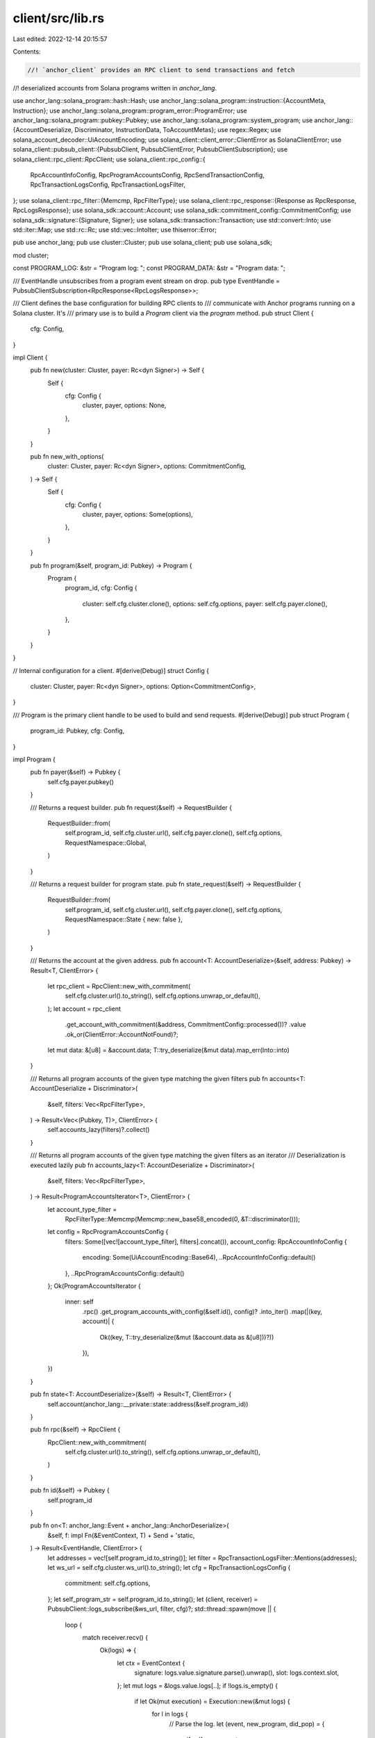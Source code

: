 client/src/lib.rs
=================

Last edited: 2022-12-14 20:15:57

Contents:

.. code-block:: rs

    //! `anchor_client` provides an RPC client to send transactions and fetch
//! deserialized accounts from Solana programs written in `anchor_lang`.

use anchor_lang::solana_program::hash::Hash;
use anchor_lang::solana_program::instruction::{AccountMeta, Instruction};
use anchor_lang::solana_program::program_error::ProgramError;
use anchor_lang::solana_program::pubkey::Pubkey;
use anchor_lang::solana_program::system_program;
use anchor_lang::{AccountDeserialize, Discriminator, InstructionData, ToAccountMetas};
use regex::Regex;
use solana_account_decoder::UiAccountEncoding;
use solana_client::client_error::ClientError as SolanaClientError;
use solana_client::pubsub_client::{PubsubClient, PubsubClientError, PubsubClientSubscription};
use solana_client::rpc_client::RpcClient;
use solana_client::rpc_config::{
    RpcAccountInfoConfig, RpcProgramAccountsConfig, RpcSendTransactionConfig,
    RpcTransactionLogsConfig, RpcTransactionLogsFilter,
};
use solana_client::rpc_filter::{Memcmp, RpcFilterType};
use solana_client::rpc_response::{Response as RpcResponse, RpcLogsResponse};
use solana_sdk::account::Account;
use solana_sdk::commitment_config::CommitmentConfig;
use solana_sdk::signature::{Signature, Signer};
use solana_sdk::transaction::Transaction;
use std::convert::Into;
use std::iter::Map;
use std::rc::Rc;
use std::vec::IntoIter;
use thiserror::Error;

pub use anchor_lang;
pub use cluster::Cluster;
pub use solana_client;
pub use solana_sdk;

mod cluster;

const PROGRAM_LOG: &str = "Program log: ";
const PROGRAM_DATA: &str = "Program data: ";

/// EventHandle unsubscribes from a program event stream on drop.
pub type EventHandle = PubsubClientSubscription<RpcResponse<RpcLogsResponse>>;

/// Client defines the base configuration for building RPC clients to
/// communicate with Anchor programs running on a Solana cluster. It's
/// primary use is to build a `Program` client via the `program` method.
pub struct Client {
    cfg: Config,
}

impl Client {
    pub fn new(cluster: Cluster, payer: Rc<dyn Signer>) -> Self {
        Self {
            cfg: Config {
                cluster,
                payer,
                options: None,
            },
        }
    }

    pub fn new_with_options(
        cluster: Cluster,
        payer: Rc<dyn Signer>,
        options: CommitmentConfig,
    ) -> Self {
        Self {
            cfg: Config {
                cluster,
                payer,
                options: Some(options),
            },
        }
    }

    pub fn program(&self, program_id: Pubkey) -> Program {
        Program {
            program_id,
            cfg: Config {
                cluster: self.cfg.cluster.clone(),
                options: self.cfg.options,
                payer: self.cfg.payer.clone(),
            },
        }
    }
}

// Internal configuration for a client.
#[derive(Debug)]
struct Config {
    cluster: Cluster,
    payer: Rc<dyn Signer>,
    options: Option<CommitmentConfig>,
}

/// Program is the primary client handle to be used to build and send requests.
#[derive(Debug)]
pub struct Program {
    program_id: Pubkey,
    cfg: Config,
}

impl Program {
    pub fn payer(&self) -> Pubkey {
        self.cfg.payer.pubkey()
    }

    /// Returns a request builder.
    pub fn request(&self) -> RequestBuilder {
        RequestBuilder::from(
            self.program_id,
            self.cfg.cluster.url(),
            self.cfg.payer.clone(),
            self.cfg.options,
            RequestNamespace::Global,
        )
    }

    /// Returns a request builder for program state.
    pub fn state_request(&self) -> RequestBuilder {
        RequestBuilder::from(
            self.program_id,
            self.cfg.cluster.url(),
            self.cfg.payer.clone(),
            self.cfg.options,
            RequestNamespace::State { new: false },
        )
    }

    /// Returns the account at the given address.
    pub fn account<T: AccountDeserialize>(&self, address: Pubkey) -> Result<T, ClientError> {
        let rpc_client = RpcClient::new_with_commitment(
            self.cfg.cluster.url().to_string(),
            self.cfg.options.unwrap_or_default(),
        );
        let account = rpc_client
            .get_account_with_commitment(&address, CommitmentConfig::processed())?
            .value
            .ok_or(ClientError::AccountNotFound)?;
        let mut data: &[u8] = &account.data;
        T::try_deserialize(&mut data).map_err(Into::into)
    }

    /// Returns all program accounts of the given type matching the given filters
    pub fn accounts<T: AccountDeserialize + Discriminator>(
        &self,
        filters: Vec<RpcFilterType>,
    ) -> Result<Vec<(Pubkey, T)>, ClientError> {
        self.accounts_lazy(filters)?.collect()
    }

    /// Returns all program accounts of the given type matching the given filters as an iterator
    /// Deserialization is executed lazily
    pub fn accounts_lazy<T: AccountDeserialize + Discriminator>(
        &self,
        filters: Vec<RpcFilterType>,
    ) -> Result<ProgramAccountsIterator<T>, ClientError> {
        let account_type_filter =
            RpcFilterType::Memcmp(Memcmp::new_base58_encoded(0, &T::discriminator()));
        let config = RpcProgramAccountsConfig {
            filters: Some([vec![account_type_filter], filters].concat()),
            account_config: RpcAccountInfoConfig {
                encoding: Some(UiAccountEncoding::Base64),
                ..RpcAccountInfoConfig::default()
            },
            ..RpcProgramAccountsConfig::default()
        };
        Ok(ProgramAccountsIterator {
            inner: self
                .rpc()
                .get_program_accounts_with_config(&self.id(), config)?
                .into_iter()
                .map(|(key, account)| {
                    Ok((key, T::try_deserialize(&mut (&account.data as &[u8]))?))
                }),
        })
    }

    pub fn state<T: AccountDeserialize>(&self) -> Result<T, ClientError> {
        self.account(anchor_lang::__private::state::address(&self.program_id))
    }

    pub fn rpc(&self) -> RpcClient {
        RpcClient::new_with_commitment(
            self.cfg.cluster.url().to_string(),
            self.cfg.options.unwrap_or_default(),
        )
    }

    pub fn id(&self) -> Pubkey {
        self.program_id
    }

    pub fn on<T: anchor_lang::Event + anchor_lang::AnchorDeserialize>(
        &self,
        f: impl Fn(&EventContext, T) + Send + 'static,
    ) -> Result<EventHandle, ClientError> {
        let addresses = vec![self.program_id.to_string()];
        let filter = RpcTransactionLogsFilter::Mentions(addresses);
        let ws_url = self.cfg.cluster.ws_url().to_string();
        let cfg = RpcTransactionLogsConfig {
            commitment: self.cfg.options,
        };
        let self_program_str = self.program_id.to_string();
        let (client, receiver) = PubsubClient::logs_subscribe(&ws_url, filter, cfg)?;
        std::thread::spawn(move || {
            loop {
                match receiver.recv() {
                    Ok(logs) => {
                        let ctx = EventContext {
                            signature: logs.value.signature.parse().unwrap(),
                            slot: logs.context.slot,
                        };
                        let mut logs = &logs.value.logs[..];
                        if !logs.is_empty() {
                            if let Ok(mut execution) = Execution::new(&mut logs) {
                                for l in logs {
                                    // Parse the log.
                                    let (event, new_program, did_pop) = {
                                        if self_program_str == execution.program() {
                                            handle_program_log(&self_program_str, l).unwrap_or_else(
                                                |e| {
                                                    println!("Unable to parse log: {}", e);
                                                    std::process::exit(1);
                                                },
                                            )
                                        } else {
                                            let (program, did_pop) =
                                                handle_system_log(&self_program_str, l);
                                            (None, program, did_pop)
                                        }
                                    };
                                    // Emit the event.
                                    if let Some(e) = event {
                                        f(&ctx, e);
                                    }
                                    // Switch program context on CPI.
                                    if let Some(new_program) = new_program {
                                        execution.push(new_program);
                                    }
                                    // Program returned.
                                    if did_pop {
                                        execution.pop();
                                    }
                                }
                            }
                        }
                    }
                    Err(_err) => {
                        return;
                    }
                }
            }
        });
        Ok(client)
    }
}

/// Iterator with items of type (Pubkey, T). Used to lazily deserialize account structs.
/// Wrapper type hides the inner type from usages so the implementation can be changed.
pub struct ProgramAccountsIterator<T> {
    inner: Map<IntoIter<(Pubkey, Account)>, AccountConverterFunction<T>>,
}

/// Function type that accepts solana accounts and returns deserialized anchor accounts
type AccountConverterFunction<T> = fn((Pubkey, Account)) -> Result<(Pubkey, T), ClientError>;

impl<T> Iterator for ProgramAccountsIterator<T> {
    type Item = Result<(Pubkey, T), ClientError>;

    fn next(&mut self) -> Option<Self::Item> {
        self.inner.next()
    }
}

fn handle_program_log<T: anchor_lang::Event + anchor_lang::AnchorDeserialize>(
    self_program_str: &str,
    l: &str,
) -> Result<(Option<T>, Option<String>, bool), ClientError> {
    // Log emitted from the current program.
    if let Some(log) = l
        .strip_prefix(PROGRAM_LOG)
        .or_else(|| l.strip_prefix(PROGRAM_DATA))
    {
        let borsh_bytes = match anchor_lang::__private::base64::decode(log) {
            Ok(borsh_bytes) => borsh_bytes,
            _ => {
                #[cfg(feature = "debug")]
                println!("Could not base64 decode log: {}", log);
                return Ok((None, None, false));
            }
        };

        let mut slice: &[u8] = &borsh_bytes[..];
        let disc: [u8; 8] = {
            let mut disc = [0; 8];
            disc.copy_from_slice(&borsh_bytes[..8]);
            slice = &slice[8..];
            disc
        };
        let mut event = None;
        if disc == T::discriminator() {
            let e: T = anchor_lang::AnchorDeserialize::deserialize(&mut slice)
                .map_err(|e| ClientError::LogParseError(e.to_string()))?;
            event = Some(e);
        }
        Ok((event, None, false))
    }
    // System log.
    else {
        let (program, did_pop) = handle_system_log(self_program_str, l);
        Ok((None, program, did_pop))
    }
}

fn handle_system_log(this_program_str: &str, log: &str) -> (Option<String>, bool) {
    if log.starts_with(&format!("Program {} log:", this_program_str)) {
        (Some(this_program_str.to_string()), false)
    } else if log.contains("invoke") {
        (Some("cpi".to_string()), false) // Any string will do.
    } else {
        let re = Regex::new(r"^Program (.*) success*$").unwrap();
        if re.is_match(log) {
            (None, true)
        } else {
            (None, false)
        }
    }
}

struct Execution {
    stack: Vec<String>,
}

impl Execution {
    pub fn new(logs: &mut &[String]) -> Result<Self, ClientError> {
        let l = &logs[0];
        *logs = &logs[1..];

        let re = Regex::new(r"^Program (.*) invoke.*$").unwrap();
        let c = re
            .captures(l)
            .ok_or_else(|| ClientError::LogParseError(l.to_string()))?;
        let program = c
            .get(1)
            .ok_or_else(|| ClientError::LogParseError(l.to_string()))?
            .as_str()
            .to_string();
        Ok(Self {
            stack: vec![program],
        })
    }

    pub fn program(&self) -> String {
        assert!(!self.stack.is_empty());
        self.stack[self.stack.len() - 1].clone()
    }

    pub fn push(&mut self, new_program: String) {
        self.stack.push(new_program);
    }

    pub fn pop(&mut self) {
        assert!(!self.stack.is_empty());
        self.stack.pop().unwrap();
    }
}

#[derive(Debug)]
pub struct EventContext {
    pub signature: Signature,
    pub slot: u64,
}

#[derive(Debug, Error)]
pub enum ClientError {
    #[error("Account not found")]
    AccountNotFound,
    #[error("{0}")]
    AnchorError(#[from] anchor_lang::error::Error),
    #[error("{0}")]
    ProgramError(#[from] ProgramError),
    #[error("{0}")]
    SolanaClientError(#[from] SolanaClientError),
    #[error("{0}")]
    SolanaClientPubsubError(#[from] PubsubClientError),
    #[error("Unable to parse log: {0}")]
    LogParseError(String),
}

/// `RequestBuilder` provides a builder interface to create and send
/// transactions to a cluster.
pub struct RequestBuilder<'a> {
    cluster: String,
    program_id: Pubkey,
    accounts: Vec<AccountMeta>,
    options: CommitmentConfig,
    instructions: Vec<Instruction>,
    payer: Rc<dyn Signer>,
    // Serialized instruction data for the target RPC.
    instruction_data: Option<Vec<u8>>,
    signers: Vec<&'a dyn Signer>,
    // True if the user is sending a state instruction.
    namespace: RequestNamespace,
}

#[derive(PartialEq, Eq)]
pub enum RequestNamespace {
    Global,
    State {
        // True if the request is to the state's new ctor.
        new: bool,
    },
    Interface,
}

impl<'a> RequestBuilder<'a> {
    pub fn from(
        program_id: Pubkey,
        cluster: &str,
        payer: Rc<dyn Signer>,
        options: Option<CommitmentConfig>,
        namespace: RequestNamespace,
    ) -> Self {
        Self {
            program_id,
            payer,
            cluster: cluster.to_string(),
            accounts: Vec::new(),
            options: options.unwrap_or_default(),
            instructions: Vec::new(),
            instruction_data: None,
            signers: Vec::new(),
            namespace,
        }
    }

    #[must_use]
    pub fn payer(mut self, payer: Rc<dyn Signer>) -> Self {
        self.payer = payer;
        self
    }

    #[must_use]
    pub fn cluster(mut self, url: &str) -> Self {
        self.cluster = url.to_string();
        self
    }

    #[must_use]
    pub fn instruction(mut self, ix: Instruction) -> Self {
        self.instructions.push(ix);
        self
    }

    #[must_use]
    pub fn program(mut self, program_id: Pubkey) -> Self {
        self.program_id = program_id;
        self
    }

    #[must_use]
    pub fn accounts(mut self, accounts: impl ToAccountMetas) -> Self {
        let mut metas = accounts.to_account_metas(None);
        self.accounts.append(&mut metas);
        self
    }

    #[must_use]
    pub fn options(mut self, options: CommitmentConfig) -> Self {
        self.options = options;
        self
    }

    #[must_use]
    pub fn args(mut self, args: impl InstructionData) -> Self {
        self.instruction_data = Some(args.data());
        self
    }

    /// Invokes the `#[state]`'s `new` constructor.
    #[allow(clippy::wrong_self_convention)]
    #[must_use]
    pub fn new(mut self, args: impl InstructionData) -> Self {
        assert!(self.namespace == RequestNamespace::State { new: false });
        self.namespace = RequestNamespace::State { new: true };
        self.instruction_data = Some(args.data());
        self
    }

    #[must_use]
    pub fn signer(mut self, signer: &'a dyn Signer) -> Self {
        self.signers.push(signer);
        self
    }

    pub fn instructions(&self) -> Result<Vec<Instruction>, ClientError> {
        let mut accounts = match self.namespace {
            RequestNamespace::State { new } => match new {
                false => vec![AccountMeta::new(
                    anchor_lang::__private::state::address(&self.program_id),
                    false,
                )],
                true => vec![
                    AccountMeta::new_readonly(self.payer.pubkey(), true),
                    AccountMeta::new(
                        anchor_lang::__private::state::address(&self.program_id),
                        false,
                    ),
                    AccountMeta::new_readonly(
                        Pubkey::find_program_address(&[], &self.program_id).0,
                        false,
                    ),
                    AccountMeta::new_readonly(system_program::ID, false),
                    AccountMeta::new_readonly(self.program_id, false),
                ],
            },
            _ => Vec::new(),
        };
        accounts.extend_from_slice(&self.accounts);

        let mut instructions = self.instructions.clone();
        if let Some(ix_data) = &self.instruction_data {
            instructions.push(Instruction {
                program_id: self.program_id,
                data: ix_data.clone(),
                accounts,
            });
        }

        Ok(instructions)
    }

    fn signed_transaction_with_blockhash(
        &self,
        latest_hash: Hash,
    ) -> Result<Transaction, ClientError> {
        let instructions = self.instructions()?;
        let mut signers = self.signers.clone();
        signers.push(&*self.payer);

        let tx = Transaction::new_signed_with_payer(
            &instructions,
            Some(&self.payer.pubkey()),
            &signers,
            latest_hash,
        );

        Ok(tx)
    }

    pub fn signed_transaction(&self) -> Result<Transaction, ClientError> {
        let latest_hash =
            RpcClient::new_with_commitment(&self.cluster, self.options).get_latest_blockhash()?;
        let tx = self.signed_transaction_with_blockhash(latest_hash)?;

        Ok(tx)
    }

    pub fn transaction(&self) -> Result<Transaction, ClientError> {
        let instructions = &self.instructions;
        let tx = Transaction::new_with_payer(instructions, Some(&self.payer.pubkey()));
        Ok(tx)
    }

    pub fn send(self) -> Result<Signature, ClientError> {
        let rpc_client = RpcClient::new_with_commitment(&self.cluster, self.options);
        let latest_hash = rpc_client.get_latest_blockhash()?;
        let tx = self.signed_transaction_with_blockhash(latest_hash)?;

        rpc_client
            .send_and_confirm_transaction(&tx)
            .map_err(Into::into)
    }

    pub fn send_with_spinner_and_config(
        self,
        config: RpcSendTransactionConfig,
    ) -> Result<Signature, ClientError> {
        let rpc_client = RpcClient::new_with_commitment(&self.cluster, self.options);
        let latest_hash = rpc_client.get_latest_blockhash()?;
        let tx = self.signed_transaction_with_blockhash(latest_hash)?;

        rpc_client
            .send_and_confirm_transaction_with_spinner_and_config(
                &tx,
                rpc_client.commitment(),
                config,
            )
            .map_err(Into::into)
    }
}

#[cfg(test)]
mod tests {
    use super::*;
    #[test]
    fn new_execution() {
        let mut logs: &[String] =
            &["Program 7Y8VDzehoewALqJfyxZYMgYCnMTCDhWuGfJKUvjYWATw invoke [1]".to_string()];
        let exe = Execution::new(&mut logs).unwrap();
        assert_eq!(
            exe.stack[0],
            "7Y8VDzehoewALqJfyxZYMgYCnMTCDhWuGfJKUvjYWATw".to_string()
        );
    }

    #[test]
    fn handle_system_log_pop() {
        let log = "Program 7Y8VDzehoewALqJfyxZYMgYCnMTCDhWuGfJKUvjYWATw success";
        let (program, did_pop) = handle_system_log("asdf", log);
        assert_eq!(program, None);
        assert!(did_pop);
    }

    #[test]
    fn handle_system_log_no_pop() {
        let log = "Program 7swsTUiQ6KUK4uFYquQKg4epFRsBnvbrTf2fZQCa2sTJ qwer";
        let (program, did_pop) = handle_system_log("asdf", log);
        assert_eq!(program, None);
        assert!(!did_pop);
    }
}


